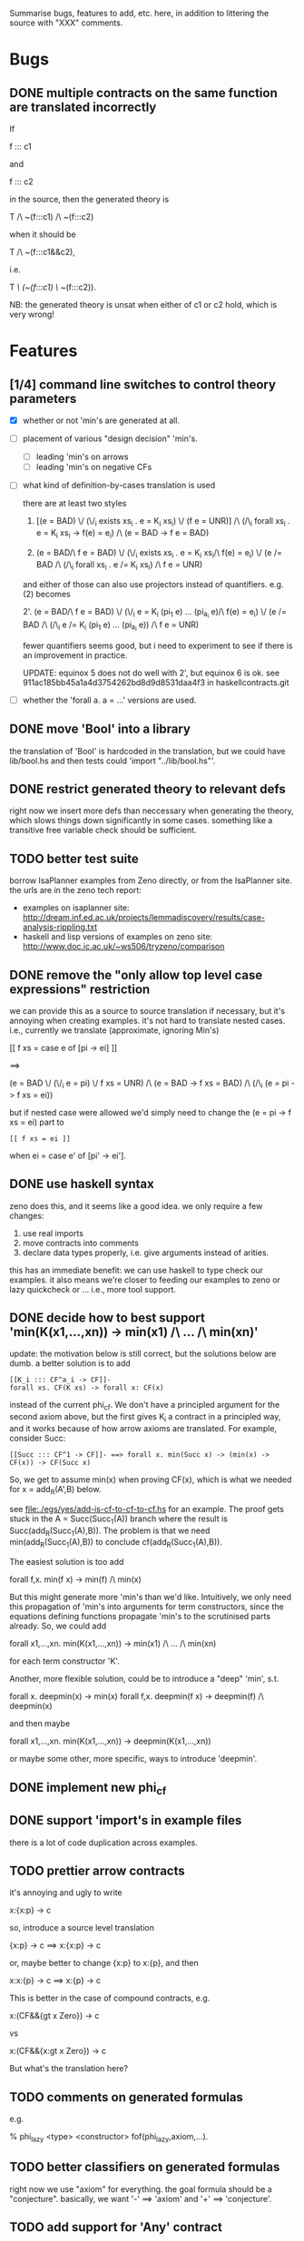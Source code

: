 # -*- org -*-

Summarise bugs, features to add, etc. here, in addition to littering
the source with "XXX" comments.

* Bugs
** DONE multiple contracts on the same function are translated incorrectly
If

  f ::: c1

and

  f ::: c2

in the source, then the generated theory is

  T /\ ~(f:::c1) /\ ~(f:::c2)

when it should be

  T /\ ~(f:::c1&&c2),

i.e.

  T /\ (~(f:::c1) \/ ~(f:::c2)).

NB: the generated theory is unsat when either of c1 or c2 hold, which
is very wrong!

* Features
** [1/4] command line switches to control theory parameters
- [X] whether or not 'min's are generated at all.
- [ ] placement of various "design decision" 'min's.
      - [ ] leading 'min's on arrows
      - [ ] leading 'min's on negative CFs
- [ ] what kind of definition-by-cases translation is used

      there are at least two styles

      1. [(e = BAD) \/ (\/_i exists xs_i . e = K_i xs_i) \/ (f e = UNR)]
         /\ (/\_i forall xs_i . e = K_i xs_i -> f(e) = e_i) /\ (e = BAD -> f e = BAD)

      2. (e = BAD/\ f e = BAD)
         \/ (\/_i exists xs_i . e = K_i xs_i/\ f(e) = e_i)
         \/ (e /= BAD /\ (/\_i forall xs_i . e /= K_i xs_i) /\ f e = UNR)

      and either of those can also use projectors instead of
      quantifiers.  e.g. (2) becomes

      2'. (e = BAD/\ f e = BAD)
          \/ (\/_i e = K_i (pi_1 e) ... (pi_{a_i} e)/\ f(e) = e_i)
          \/ (e /= BAD /\ (/\_i e /= K_i (pi_1 e) ... (pi_{a_i} e)) /\ f e = UNR)

      fewer quantifiers seems good, but i need to experiment to see if
      there is an improvement in practice.

      UPDATE: equinox 5 does not do well with 2', but equinox 6 is ok.
      see 911ac185bb45a1a4d3754262bd8d9d8531daa4f3 in
      haskellcontracts.git

- [ ] whether the 'forall a. a = ...' versions are used.
** DONE move 'Bool' into a library
the translation of 'Bool' is hardcoded in the translation, but we
could have lib/bool.hs and then tests could 'import "../lib/bool.hs"'.
** DONE restrict generated theory to relevant defs
right now we insert more defs than neccessary when generating the
theory, which slows things down significantly in some cases.
something like a transitive free variable check should be sufficient.
** TODO better test suite
borrow IsaPlanner examples from Zeno directly, or from the IsaPlanner
site. the urls are in the zeno tech report:
- examples on isaplanner site:
  http://dream.inf.ed.ac.uk/projects/lemmadiscovery/results/case-analysis-rippling.txt
- haskell and lisp versions of examples on zeno site:
  http://www.doc.ic.ac.uk/~ws506/tryzeno/comparison
** DONE remove the "only allow top level case expressions" restriction
we can provide this as a source to source translation if necessary,
but it's annoying when creating examples.  it's not hard to translate
nested cases. i.e., currently we translate (approximate, ignoring
Min's)

  [[ f xs = case e of [pi -> ei] ]]

  ==>

  (e = BAD \/ (\/_i e = pi) \/ f xs = UNR)
  /\
  (e = BAD -> f xs = BAD)
  /\
  (/\_i (e = pi -> f xs = ei))

but if nested case were allowed we'd simply need to change the (e = pi
-> f xs = ei) part to

: [[ f xs = ei ]]

when ei = case e' of [pi' -> ei'].
** DONE use haskell syntax
zeno does this, and it seems like a good idea.  we only require a few
changes:
1. use real imports
2. move contracts into comments
3. declare data types properly, i.e. give arguments instead of arities.

this has an immediate benefit: we can use haskell to type check our
examples.  it also means we're closer to feeding our examples to zeno
or lazy quickcheck or ...  i.e., more tool support.
** DONE decide how to best support 'min(K(x1,...,xn)) -> min(x1) /\ ... /\ min(xn)'
update: the motivation below is still correct, but the solutions below
are dumb.  a better solution is to add

: [[K_i ::: CF^a_i -> CF]]-
: forall xs. CF(K xs) -> forall x: CF(x)

instead of the current phi_cf.  We don't have a principled argument
for the second axiom above, but the first gives K_i a contract in a
principled way, and it works because of how arrow axioms are
translated.  For example, consider Succ:

: [[Succ ::: CF^1 -> CF]]- ==> forall x. min(Succ x) -> (min(x) -> CF(x)) -> CF(Succ x)

So, we get to assume min(x) when proving CF(x), which is what we
needed for x = add_R(A',B) below.

see file:./egs/yes/add-is-cf-to-cf-to-cf.hs for an example.  The proof
gets stuck in the A = Succ(Succ_1(A)) branch where the result is
Succ(add_R(Succ_1(A),B)). The problem is that we need
min(add_R(Succ_1(A),B)) to conclude cf(add_R(Succ_1(A),B)).

The easiest solution is too add

  forall f,x. min(f x) -> min(f) /\ min(x)

But this might generate more 'min's than we'd like.  Intuitively, we
only need this propagation of 'min's into arguments for term
constructors, since the equations defining functions propagate 'min's
to the scrutinised parts already.  So, we could add

  forall x1,...,xn. min(K(x1,...,xn)) -> min(x1) /\ ... /\ min(xn)

for each term constructor 'K'.

Another, more flexible solution, could be to introduce a "deep" 'min',
s.t.

  forall x. deepmin(x) -> min(x)
  forall f,x. deepmin(f x) -> deepmin(f) /\ deepmin(x)

and then maybe

  forall x1,...,xn. min(K(x1,...,xn)) -> deepmin(K(x1,...,xn))

or maybe some other, more specific, ways to introduce 'deepmin'.
** DONE implement new phi_cf
** DONE support 'import's in example files
there is a lot of code duplication across examples.
** TODO prettier arrow contracts
it's annoying and ugly to write

  x:{x:p} -> c

so, introduce a source level translation

  {x:p} -> c ==> x:{x:p} -> c

or, maybe better to change {x:p} to x:{p}, and then

  x:x:{p} -> c ==> x:{p} -> c

This is better in the case of compound contracts, e.g.

  x:(CF&&{gt x Zero}) -> c

vs

  x:(CF&&{x:gt x Zero}) -> c

But what's the translation here?
** TODO comments on generated formulas
e.g.

  % phi_lazy <type> <constructor>
  fof(phi_lazy,axiom,...).
** TODO better classifiers on generated formulas
right now we use "axiom" for everything.  the goal formula should be a
"conjecture".  basically, we want '-' ==> 'axiom' and '+' ==>
'conjecture'.
** TODO add support for 'Any' contract
the easy way to do this is to parse 'Any' to '{_:True}'
** MAYBE add a typed translation
the zeno paper reports that this improved results in ACL2s.  looking
at zeno's ACL2s examples at
http://www.doc.ic.ac.uk/~ws506/tryzeno/comparison we see the typing
takes the form of predicates and relations between inputs and outputs
of functions w.r.t. these predicates.  e.g., multiplication gets

: (defthm type_mul
:   (implies (and (natp x)
:                 (natp y))
:            (natp (z_mul x y)))
:   :rule-classes (:type-prescription))

the zeno paper also mentions that encoding datatypes in ACL2s is not
ideal.  e.g. binary trees (the encoding is 'tree a = () | (a, (tree a, tree a))

: (defun btreep (x)
:   (or (= x nil)
:       (and (consp x)
:            (consp (cdr x))
:            (btreep (car (cdr x)))
:            (btreep (cdr (cdr x))))))

for us, natp might look like

: forall x. x = Z 
:        \/ (exists x_ . x = S x_ /\ Nat(x_))
:        \/ Undef(x)
:        <-> Nat(x)

: forall x. x = BAD \/ x = UNR <-> Undef(x)

then, when axiomitizing a function def, we can have

: forall x1 ... xn. T1(x1) /\ ... /\ Tn(xn) 
:                -> T(f x1 ... xn) /\ <the usual axiomitization>

where f : T1 -> ... -> Tn -> T.
** DONE add type checking for contracts
they're in comments and not haskell, so GHC ignores them.  one easy
way to type check them would be to generate a lambda and typecheck it
with ghc. a translation like

: [[ x:c -> c' ]] ==> \x -> ([[ c ]], [[ c' ]])
: [[ c -> c' ]]   ==> [[ _:c -> c' ]]
: [[ c1&&c2 ]] ==> ([[ c1 ]], [[ c2 ]])
: [[ c1||c2 ]] ==> ([[ c1 ]], [[ c2 ]])
: [[ CF ]]     ==> ()
: [[ {x : p } ]] ==> \x . p

might work.  so, e.g., we'd have

: [[ CF -> {x: nonZero x} -> y:(CF&&{y: p y}) -> {r : q y r} ]]
: ==>
: \_ -> ((),
:        \_ -> (\x -> nonZero x,
:               \y -> (((),
:                       \y -> p y),
:                      \r -> q y r)))
